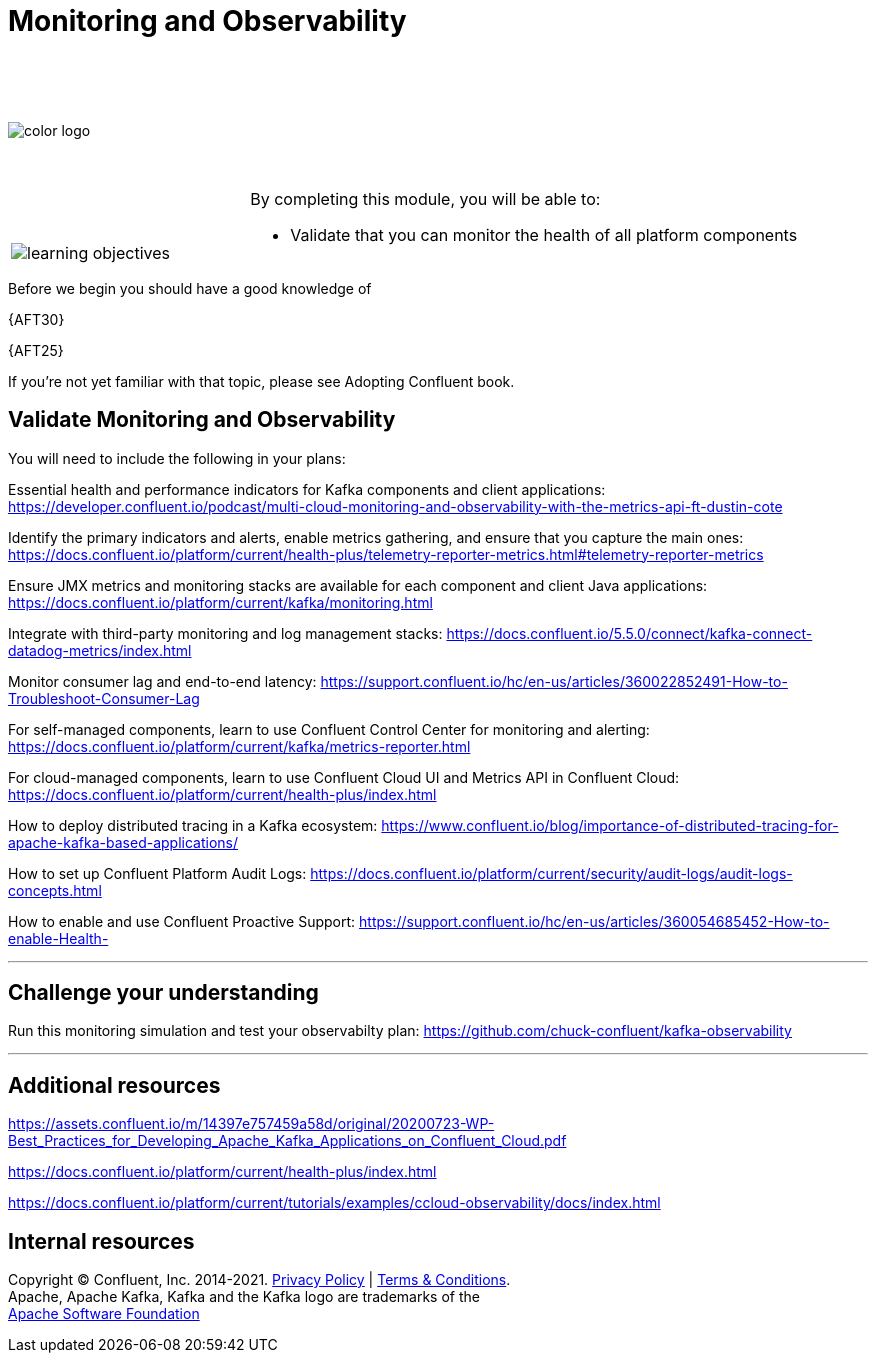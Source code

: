:imagesdir: ../images/
:source-highlighter: rouge
:icons: font




= Monitoring and Observability

{sp} +
{sp} +
{sp} +


image::color_logo.png[align="center",pdfwidth=75%]


{sp}+



[cols="5a,1a,14a",grid="none",frame="none"]
|===
|

{sp}+
{sp}+

image::learning-objectives.svg[pdfwidth=90%]
|
|
By completing this module, you will be able to:

* Validate that you can monitor the health of all platform components

|===
Before we begin you should have a good knowledge of 


{AFT30}

{AFT25}


If you're not yet familiar with that topic, please see Adopting Confluent book.

== Validate Monitoring and Observability

You will need to include the following in your plans:

Essential health and performance indicators for Kafka components and client applications: https://developer.confluent.io/podcast/multi-cloud-monitoring-and-observability-with-the-metrics-api-ft-dustin-cote


Identify the primary indicators and alerts, enable metrics gathering, and ensure that you capture the main ones: https://docs.confluent.io/platform/current/health-plus/telemetry-reporter-metrics.html#telemetry-reporter-metrics


Ensure JMX metrics and monitoring stacks are available for each component and client Java applications: https://docs.confluent.io/platform/current/kafka/monitoring.html 

Integrate with third-party monitoring and log management stacks: https://docs.confluent.io/5.5.0/connect/kafka-connect-datadog-metrics/index.html 

Monitor consumer lag and end-to-end latency: https://support.confluent.io/hc/en-us/articles/360022852491-How-to-Troubleshoot-Consumer-Lag 

For self-managed components, learn to use Confluent Control Center for monitoring and alerting: https://docs.confluent.io/platform/current/kafka/metrics-reporter.html

For cloud-managed components, learn to use Confluent Cloud UI and Metrics API in Confluent Cloud: https://docs.confluent.io/platform/current/health-plus/index.html

How to deploy distributed tracing in a Kafka ecosystem: https://www.confluent.io/blog/importance-of-distributed-tracing-for-apache-kafka-based-applications/

How to set up Confluent Platform Audit Logs: https://docs.confluent.io/platform/current/security/audit-logs/audit-logs-concepts.html

How to enable and use Confluent Proactive Support: https://support.confluent.io/hc/en-us/articles/360054685452-How-to-enable-Health-


---

== Challenge your understanding

Run this monitoring simulation and test your observabilty plan: https://github.com/chuck-confluent/kafka-observability

---

== Additional resources

https://assets.confluent.io/m/14397e757459a58d/original/20200723-WP-Best_Practices_for_Developing_Apache_Kafka_Applications_on_Confluent_Cloud.pdf 

https://docs.confluent.io/platform/current/health-plus/index.html

https://docs.confluent.io/platform/current/tutorials/examples/ccloud-observability/docs/index.html 

== Internal resources

[.text-center]
Copyright © Confluent, Inc. 2014-2021. https://www.confluent.io/confluent-privacy-statement/[Privacy Policy] | https://www.confluent.io/terms-of-use/[Terms & Conditions]. +
Apache, Apache Kafka, Kafka and the Kafka logo are trademarks of the +
http://www.apache.org/[Apache Software Foundation]
